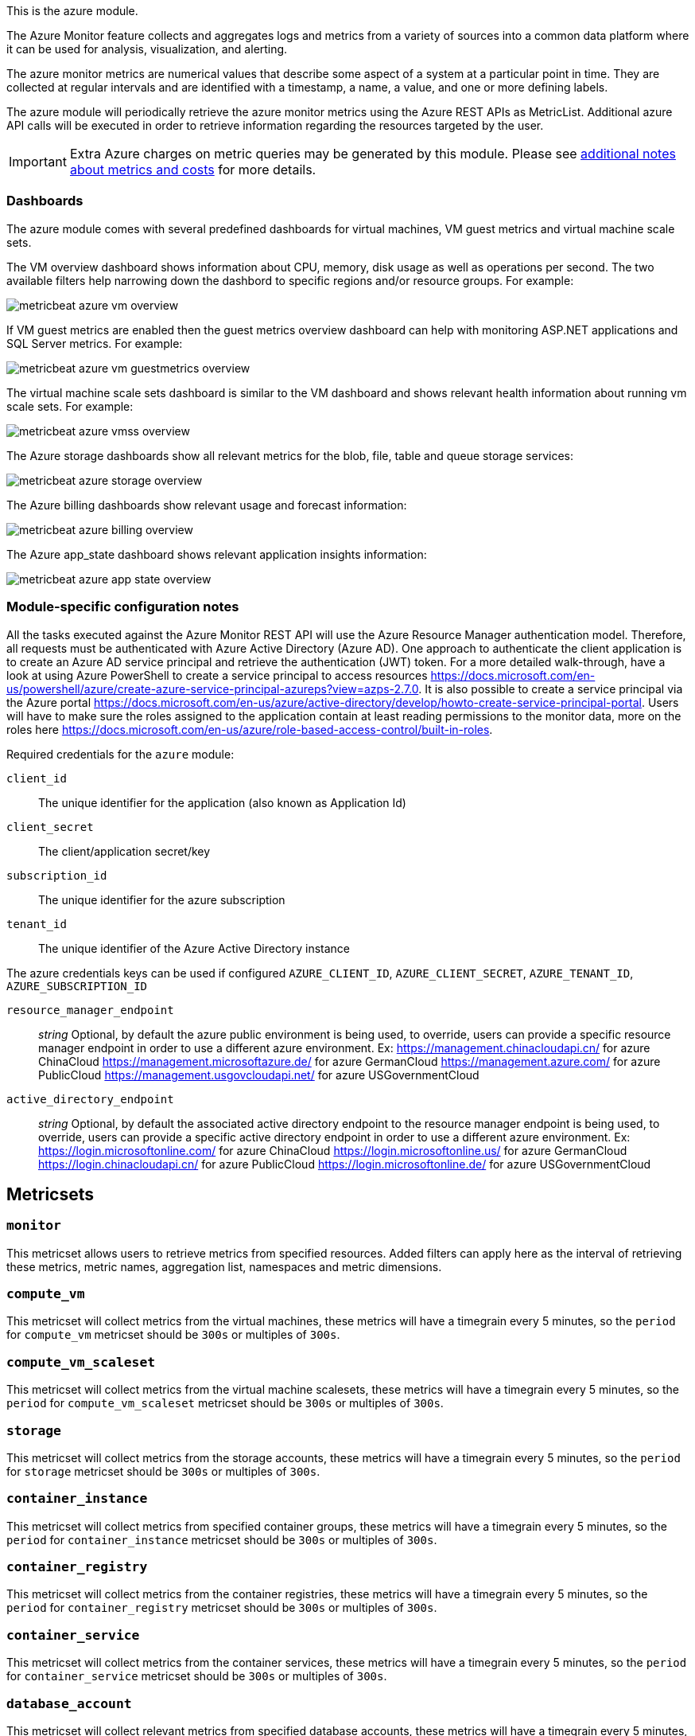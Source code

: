 This is the azure module.

The Azure Monitor feature collects and aggregates logs and metrics from a variety of sources into a common data platform where it can be used for analysis, visualization, and alerting.


The azure monitor metrics are numerical values that describe some aspect of a system at a particular point in time. They are collected at regular intervals and are identified with a timestamp, a name, a value, and one or more defining labels.

The azure module will periodically retrieve the azure monitor metrics using the Azure REST APIs as MetricList.
Additional azure API calls will be executed in order to retrieve information regarding the resources targeted by the user.


IMPORTANT: Extra Azure charges on metric queries may be generated by this module.
Please see <<azure-api-cost,additional notes about metrics and costs>> for more details.

[float]
=== Dashboards

The azure module comes with several predefined dashboards for virtual machines, VM guest metrics and virtual machine scale sets.

The VM overview dashboard shows information about CPU, memory, disk usage as well as operations per second. The two available filters help narrowing down the dashbord to specific regions and/or resource groups. For example:

image::./images/metricbeat-azure-vm-overview.png[]

If VM guest metrics are enabled then the guest metrics overview dashboard can help with monitoring ASP.NET applications and SQL Server metrics. For example:

image::./images/metricbeat-azure-vm-guestmetrics-overview.png[]

The virtual machine scale sets dashboard is similar to the VM dashboard and shows relevant health information about running vm scale sets. For example:

image::./images/metricbeat-azure-vmss-overview.png[]

The Azure storage dashboards show all relevant metrics for the blob, file, table and queue storage services:

image::./images/metricbeat-azure-storage-overview.png[]

The Azure billing dashboards show relevant usage and forecast information:

image::./images/metricbeat-azure-billing-overview.png[]

The Azure app_state dashboard shows relevant application insights information:

image::./images/metricbeat-azure-app-state-overview.png[]

[float]
=== Module-specific configuration notes

All the tasks executed against the Azure Monitor REST API will use the Azure Resource Manager authentication model.
Therefore, all requests must be authenticated with Azure Active Directory (Azure AD).
One approach to authenticate the client application is to create an Azure AD service principal and retrieve the authentication (JWT) token.
For a more detailed walk-through, have a look at using Azure PowerShell to create a service principal to access resources https://docs.microsoft.com/en-us/powershell/azure/create-azure-service-principal-azureps?view=azps-2.7.0.
 It is also possible to create a service principal via the Azure portal https://docs.microsoft.com/en-us/azure/active-directory/develop/howto-create-service-principal-portal.
Users will have to make sure the roles assigned to the application contain at least reading permissions to the monitor data, more on the roles here https://docs.microsoft.com/en-us/azure/role-based-access-control/built-in-roles.

Required credentials for the `azure` module:

`client_id`:: The unique identifier for the application (also known as Application Id)

`client_secret`:: The client/application secret/key

`subscription_id`:: The unique identifier for the azure subscription

`tenant_id`:: The unique identifier of the Azure Active Directory instance


The azure credentials keys can be used if configured `AZURE_CLIENT_ID`, `AZURE_CLIENT_SECRET`, `AZURE_TENANT_ID`, `AZURE_SUBSCRIPTION_ID`

`resource_manager_endpoint` ::
_string_
Optional, by default the azure public environment is being used, to override, users can provide a specific resource manager endpoint in order to use a different azure environment.
Ex:
https://management.chinacloudapi.cn/ for azure ChinaCloud
https://management.microsoftazure.de/ for azure GermanCloud
https://management.azure.com/ for azure PublicCloud
https://management.usgovcloudapi.net/ for azure USGovernmentCloud

`active_directory_endpoint` ::
_string_
Optional, by default the associated active directory endpoint to the resource manager endpoint is being used, to override, users can provide a specific active directory endpoint in order to use a different azure environment.
Ex:
https://login.microsoftonline.com/ for azure ChinaCloud
https://login.microsoftonline.us/ for azure GermanCloud
https://login.chinacloudapi.cn/ for azure PublicCloud
https://login.microsoftonline.de/ for azure USGovernmentCloud


[float]
== Metricsets

[float]
=== `monitor`
This metricset allows users to retrieve metrics from specified resources. Added filters can apply here as the interval of retrieving these metrics, metric names,
aggregation list, namespaces and metric dimensions.

[float]
=== `compute_vm`
This metricset will collect metrics from the virtual machines, these metrics will have a timegrain every 5 minutes,
so the `period` for `compute_vm` metricset  should be `300s` or multiples of `300s`.

[float]
=== `compute_vm_scaleset`
This metricset will collect metrics from the virtual machine scalesets, these metrics will have a timegrain every 5 minutes,
so the `period` for `compute_vm_scaleset` metricset  should be `300s` or multiples of `300s`.

[float]
=== `storage`
This metricset will collect metrics from the storage accounts, these metrics will have a timegrain every 5 minutes,
so the `period` for `storage` metricset  should be `300s` or multiples of `300s`.

[float]
=== `container_instance`
This metricset will collect metrics from specified container groups, these metrics will have a timegrain every 5 minutes,
so the `period` for `container_instance` metricset  should be `300s` or multiples of `300s`.

[float]
=== `container_registry`
This metricset will collect metrics from the container registries, these metrics will have a timegrain every 5 minutes,
so the `period` for `container_registry` metricset  should be `300s` or multiples of `300s`.

[float]
=== `container_service`
This metricset will collect metrics from the container services, these metrics will have a timegrain every 5 minutes,
so the `period` for `container_service` metricset  should be `300s` or multiples of `300s`.

[float]
=== `database_account`
This metricset will collect relevant metrics from specified database accounts, these metrics will have a timegrain every 5 minutes,
so the `period` for `database_account` metricset  should be `300s` or multiples of `300s`.

[float]
=== `billing`
This metricset will collect relevant usage data and forecast information from a specific subscription, these metrics will have a timegrain every 24 hours,
so the `period` for `billing` metricset  should be `24h` or multiples of `24h`.

[float]
=== `app_insights`
This metricset will collect application insights metrics, the `period` (interval) for the `app-insights` metricset is set by default at `300s`.

[float]
=== `app_state`
This metricset concentrate on the most relevant application insights metrics and provides a dashboard for visualization, the `period` (interval) for the `app_state` metricset is set by default at `300s`.

[float]
[[azure-api-cost]]
== Additional notes about metrics and costs

Costs: Metric queries are charged based on the number of standard API calls. More information on pricing here https://azure.microsoft.com/id-id/pricing/details/monitor/.

Authentication: we are handling authentication on our side (creating/renewing the authentication token), so we advise users to use dedicated credentials for metricbeat only.
